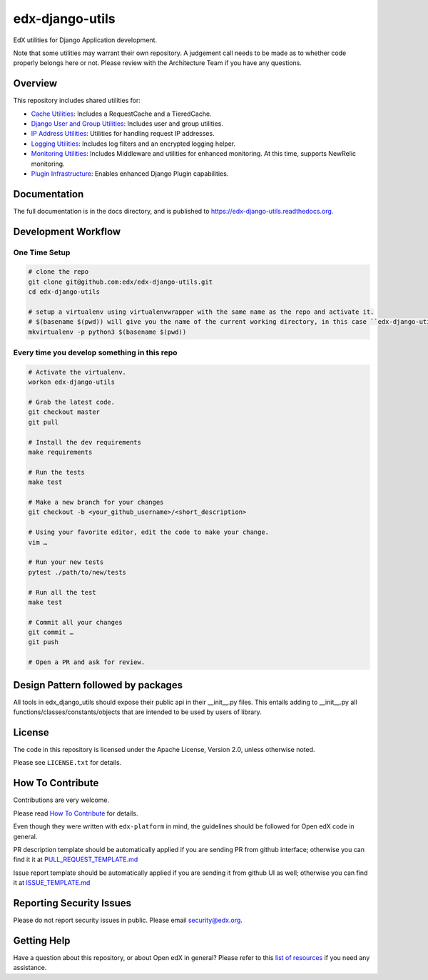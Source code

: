 edx-django-utils
================

|pypi-badge| |ci-badge| |codecov-badge| |doc-badge| |pyversions-badge|
|license-badge| |status-badge|

EdX utilities for Django Application development.

Note that some utilities may warrant their own repository. A judgement call
needs to be made as to whether code properly belongs here or not. Please
review with the Architecture Team if you have any questions.

Overview
--------

This repository includes shared utilities for:

* `Cache Utilities`_: Includes a RequestCache and a TieredCache.

* `Django User and Group Utilities`_: Includes user and group utilities.

* `IP Address Utilities`_: Utilities for handling request IP addresses.

* `Logging Utilities`_: Includes log filters and an encrypted logging helper.

* `Monitoring Utilities`_: Includes Middleware and utilities for enhanced monitoring.
  At this time, supports NewRelic monitoring.

* `Plugin Infrastructure`_: Enables enhanced Django Plugin capabilities.

.. _Cache Utilities: edx_django_utils/cache/README.rst

.. _Django User and Group Utilities: edx_django_utils/user/README.rst

.. _IP Address Utilities: edx_django_utils/ip/README.rst

.. _Logging Utilities: edx_django_utils/logging/README.rst

.. _Monitoring Utilities: edx_django_utils/monitoring/README.rst

.. _Plugin Infrastructure: edx_django_utils/plugins/README.rst

Documentation
-------------

The full documentation is in the docs directory, and is published to https://edx-django-utils.readthedocs.org.

Development Workflow
--------------------

One Time Setup
~~~~~~~~~~~~~~
.. code-block::

  # clone the repo
  git clone git@github.com:edx/edx-django-utils.git
  cd edx-django-utils

  # setup a virtualenv using virtualenvwrapper with the same name as the repo and activate it.
  # $(basename $(pwd)) will give you the name of the current working directory, in this case ``edx-django-utils``
  mkvirtualenv -p python3 $(basename $(pwd))


Every time you develop something in this repo
~~~~~~~~~~~~~~~~~~~~~~~~~~~~~~~~~~~~~~~~~~~~~
.. code-block::

  # Activate the virtualenv.
  workon edx-django-utils

  # Grab the latest code.
  git checkout master
  git pull

  # Install the dev requirements
  make requirements

  # Run the tests
  make test

  # Make a new branch for your changes
  git checkout -b <your_github_username>/<short_description>

  # Using your favorite editor, edit the code to make your change.
  vim …

  # Run your new tests
  pytest ./path/to/new/tests

  # Run all the test
  make test

  # Commit all your changes
  git commit …
  git push

  # Open a PR and ask for review.

Design Pattern followed by packages
-----------------------------------

All tools in edx_django_utils should expose their public api in their __init__.py files. This entails adding to __init__.py all functions/classes/constants/objects that are intended to be used by users of library.

License
-------

The code in this repository is licensed under the Apache License, Version 2.0, unless
otherwise noted.

Please see ``LICENSE.txt`` for details.

How To Contribute
-----------------

Contributions are very welcome.

Please read `How To Contribute <https://github.com/openedx/edx-platform/blob/master/CONTRIBUTING.rst>`_ for details.

Even though they were written with ``edx-platform`` in mind, the guidelines
should be followed for Open edX code in general.

PR description template should be automatically applied if you are sending PR from github interface; otherwise you
can find it it at `PULL_REQUEST_TEMPLATE.md <https://github.com/openedx/edx-django-utils/blob/master/.github/PULL_REQUEST_TEMPLATE.md>`_

Issue report template should be automatically applied if you are sending it from github UI as well; otherwise you
can find it at `ISSUE_TEMPLATE.md <https://github.com/openedx/edx-django-utils/blob/master/.github/ISSUE_TEMPLATE.md>`_

Reporting Security Issues
-------------------------

Please do not report security issues in public. Please email security@edx.org.

Getting Help
------------

Have a question about this repository, or about Open edX in general?  Please
refer to this `list of resources`_ if you need any assistance.

.. _list of resources: https://open.edx.org/getting-help


.. |pypi-badge| image:: https://img.shields.io/pypi/v/edx-django-utils.svg
    :target: https://pypi.python.org/pypi/edx-django-utils/
    :alt: PyPI

.. |ci-badge| image:: https://github.com/openedx/edx-django-utils/workflows/Python%20CI/badge.svg?branch=master
    :target: https://github.com/openedx/edx-django-utils/actions?query=workflow%3A%22Python+CI%22
    :alt: CI

.. |codecov-badge| image:: http://codecov.io/github/edx/edx-django-utils/coverage.svg?branch=master
    :target: http://codecov.io/github/edx/edx-django-utils?branch=master
    :alt: Codecov

.. |doc-badge| image:: https://readthedocs.org/projects/edx-django-utils/badge/?version=latest
    :target: http://edx-django-utils.readthedocs.io/en/latest/
    :alt: Documentation

.. |pyversions-badge| image:: https://img.shields.io/pypi/pyversions/edx-django-utils.svg
    :target: https://pypi.python.org/pypi/edx-django-utils/
    :alt: Supported Python versions

.. |license-badge| image:: https://img.shields.io/github/license/edx/edx-django-utils.svg
    :target: https://github.com/openedx/edx-django-utils/blob/master/LICENSE.txt
    :alt: License

.. |status-badge| image:: https://img.shields.io/badge/Status-Maintained-brightgreen
    :alt: Maintenance status
